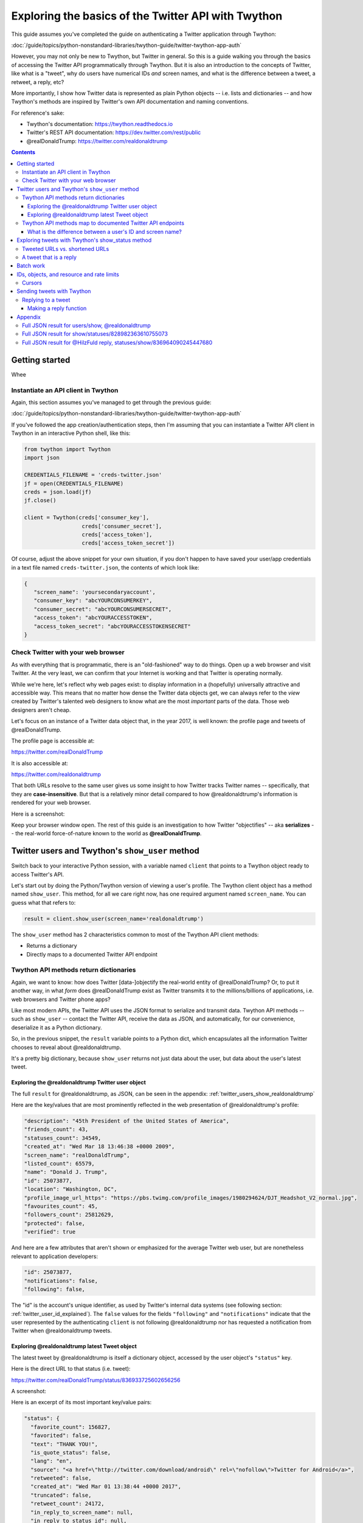 ****************************************************
Exploring the basics of the Twitter API with Twython
****************************************************

This guide assumes you've completed the guide on authenticating a Twitter application through Twython:

:doc:`/guide/topics/python-nonstandard-libraries/twython-guide/twitter-twython-app-auth`

However, you may not only be new to Twython, but Twitter in general. So this is a guide walking you through the basics of accessing the Twitter API programmatically through Twython. But it is also an introduction to the concepts of Twitter, like what is a "tweet", why do users have numerical IDs *and* screen names, and what is the difference between a tweet, a retweet, a reply, etc?

More importantly, I show how Twitter data is represented as plain Python objects -- i.e. lists and dictionaries -- and how Twython's methods are inspired by Twitter's own API documentation and naming conventions.

For reference's sake:

- Twython's documentation: https://twython.readthedocs.io
- Twitter's REST API documentation: https://dev.twitter.com/rest/public
- @realDonaldTrump: https://twitter.com/realdonaldtrump


.. contents::


Getting started
===============

Whee


Instantiate an API client in Twython
------------------------------------

Again, this section assumes you've managed to get through the previous guide:

:doc:`/guide/topics/python-nonstandard-libraries/twython-guide/twitter-twython-app-auth`


If you've followed the app creation/authentication steps, then I'm assuming that you can instantiate a Twitter API client in Twython in an interactive Python shell, like this:

.. code-block:: python

    from twython import Twython
    import json

    CREDENTIALS_FILENAME = 'creds-twitter.json'
    jf = open(CREDENTIALS_FILENAME)
    creds = json.load(jf)
    jf.close()

    client = Twython(creds['consumer_key'],
                      creds['consumer_secret'],
                      creds['access_token'],
                      creds['access_token_secret'])


Of course, adjust the above snippet for your own situation, if you don't happen to have saved your user/app credentials in a text file named ``creds-twitter.json``, the contents of which look like:


.. code-block:: json

    {
       "screen_name": 'yoursecondaryaccount',
       "consumer_key": "abcYOURCONSUMERKEY",
       "consumer_secret": "abcYOURCONSUMERSECRET",
       "access_token": "abcYOURACCESSTOKEN",
       "access_token_secret": "abcYOURACCESSTOKENSECRET"
    }




Check Twitter with your web browser
-----------------------------------

As with everything that is programmatic, there is an "old-fashioned" way to do things. Open up a web browser and visit Twitter. At the very least, we can confirm that your Internet is working and that Twitter is operating normally.

While we're here, let's reflect why web pages exist: to display information in a (hopefully) universally attractive and accessible way. This means that no matter how dense the Twitter data objects get, we can always refer to the *view* created by Twitter's talented web designers to know what are the most *important* parts of the data. Those web designers aren't cheap.

Let's focus on an instance of a Twitter data object that, in the year 2017, is well known: the profile page and tweets of @realDonaldTrump.

The profile page is accessible at:

https://twitter.com/realDonaldTrump

It is also accessible at:

https://twitter.com/realdonaldtrump

That both URLs resolve to the same user gives us some insight to how Twitter tracks Twitter names -- specifically, that they are **case-insensitive**. But that is a relatively minor detail compared to how @realdonaldtrump's information is rendered for your web browser.

Here is a screenshot:

.. image:: images/twitter-realdonaldtrump-profile.jpg


Keep your browser window open. The rest of this guide is an investigation to how Twitter "objectifies" -- aka **serializes** -- the real-world force-of-nature known to the world as **@realDonaldTrump**.


Twitter users and Twython's ``show_user`` method
================================================

Switch back to your interactive Python session, with a variable named ``client`` that points to a Twython object ready to access Twitter's API.

Let's start out by doing the Python/Twython version of viewing a user's profile. The Twython client object has a method named ``show_user``. This method, for all we care right now, has one required argument named ``screen_name``. You can guess what that refers to:

.. code-block:: python

    result = client.show_user(screen_name='realdonaldtrump')

The ``show_user`` method has 2 characteristics common to most of the Twython API client methods:

- Returns a dictionary
- Directly maps to a documented Twitter API endpoint




Twython API methods return dictionaries
---------------------------------------

Again, we want to know: how does Twitter [data-]objectify the real-world entity of @realDonaldTrump? Or, to put it another way, in what *form* does @realDonaldTrump exist as Twitter transmits it to the millions/billions of applications, i.e. web browsers and Twitter phone apps?

Like most modern APIs, the Twitter API uses the JSON format to serialize and transmit data. Twython API methods -- such as ``show_user`` -- contact the Twitter API, receive the data as JSON, and automatically, for our convenience, deserialize it as a Python dictionary.

So, in the previous snippet, the ``result`` variable points to a Python dict, which encapsulates all the information Twitter chooses to reveal about @realdonaldtrump.

It's a pretty big dictionary, because ``show_user`` returns not just data about the user, but data about the user's latest tweet.


Exploring the @realdonaldtrump Twitter user object
^^^^^^^^^^^^^^^^^^^^^^^^^^^^^^^^^^^^^^^^^^^^^^^^^^

The full ``result`` for @realdonaldtrump, as JSON, can be seen in the appendix: :ref:`twitter_users_show_realdonaldtrump`

Here are the key/values that are most prominently reflected in the web presentation of @realdonaldtrump's profile:

.. code-block:: json

      "description": "45th President of the United States of America",
      "friends_count": 43,
      "statuses_count": 34549,
      "created_at": "Wed Mar 18 13:46:38 +0000 2009",
      "screen_name": "realDonaldTrump",
      "listed_count": 65579,
      "name": "Donald J. Trump",
      "id": 25073877,
      "location": "Washington, DC",
      "profile_image_url_https": "https://pbs.twimg.com/profile_images/1980294624/DJT_Headshot_V2_normal.jpg",
      "favourites_count": 45,
      "followers_count": 25812629,
      "protected": false,
      "verified": true


And here are a few attributes that aren't shown or emphasized for the average Twitter web user, but are nonetheless relevant to application developers:


.. code-block:: json

      "id": 25073877,
      "notifications": false,
      "following": false,


The "id" is the account's unique identifier, as used by Twitter's internal data systems (see following section: :ref:`twitter_user_id_explained`). The ``false`` values for the fields ``"following"`` and ``"notifications"`` indicate that the user represented by the authenticating ``client`` is not following @realdonaldtrump nor has requested a notification from Twitter when @realdonaldtrump tweets.

Exploring @realdonaldtrump latest Tweet object
^^^^^^^^^^^^^^^^^^^^^^^^^^^^^^^^^^^^^^^^^^^^^^

The latest tweet by @realdonaldtrump is itself a dictionary object, accessed by the user object's ``"status"`` key.

Here is the direct URL to that status (i.e. tweet):

https://twitter.com/realDonaldTrump/status/836933725602656256

A screenshot:

.. image:: images/twitter-realdonaldtrump-tweet.jpg


Here is an excerpt of its most important key/value pairs:

.. code-block:: json

      "status": {
        "favorite_count": 156827,
        "favorited": false,
        "text": "THANK YOU!",
        "is_quote_status": false,
        "lang": "en",
        "source": "<a href=\"http://twitter.com/download/android\" rel=\"nofollow\">Twitter for Android</a>",
        "retweeted": false,
        "created_at": "Wed Mar 01 13:38:44 +0000 2017",
        "truncated": false,
        "retweet_count": 24172,
        "in_reply_to_screen_name": null,
        "in_reply_to_status_id": null,
        "id": 836933725602656256,
        "in_reply_to_user_id": null,
        "geo": null
      },

Again, some of the fields are confusing without knowing the context of how we're accessing the API on behalf of the authenticated user. Though this tweet has been *retweeted* more than 24,000 times, the ``'retweeted'`` value is ``false``, because the user represented by ``client`` has not yet retweeted (or ``favorited``) this tweet.


To reiterate the concept of data-as-Python-dict, step through the data object using Python expressions:

.. code-block:: python

    >>> result['name']
    'Donald J. Trump'
    >>> result['screen_name']
    'realDonaldTrump'
    >>> result['description']
    '45th President of the United States of America'
    >>> result['created_at']
    'Wed Mar 18 13:46:38 +0000 2009'
    >>> result['status']['text']
    'THANK YOU!'
    >>> result['status']['created_at']
    'Wed Mar 01 13:38:44 +0000 2017'


And might as well try some calculations. What is the ratio of favorites on that tweet versus retweets?


.. code-block:: python

    >>> tweet = result['status']
    >>> tweet['favorite_count'] / tweet['retweet_count']
    6.48796127751117

How many tweets per day, on average, has @realdonaldtrump tweeted since its inception? The ``'created_at'`` field is a human-readable datetime **string** -- ``'Wed Mar 18 13:46:38 +0000 2009'`` -- so we need to convert it to a datetime object before doing the arithmetic:


.. code-block:: python

     >>> from datetime import datetime
     >>> from dateutil import parser
     >>> xtime = parser.parse(result['created_at']).timestamp()
     >>> tsecs = datetime.now().timestamp() - xtime
     >>> tdays = tsecs / (60 * 60 * 24)
     >>> result['statuses_count'] / tdays
     11.889841748974751





Twython API methods map to documented Twitter API endpoints
-----------------------------------------------------------

The Twython library is meant to be a convenience. Rather than having to know exactly the name of the Twitter API endpoint that gets us user profile information, and then accessing that endpoint (e.g. using the **Requests** library) we just have to know about Twython's ``show_user`` method, which executes the HTTP requests, receives the data as raw text, and deserializes it for us.

The Twython authors have decided to make their methods follow very closely to the actual names and conventions of Twitter's documented API endpoints.

In the case of ``show_user``, the corresponding Twitter endpoint is known as ``users/show``.

Its documentation is at:

https://dev.twitter.com/docs/api/1.1/get/users/show

For each Twython method in Twython's source code, the authors conveniently list the corresponding Twitter API URL.

Twython's documentation for the ``show_user`` method can be viewed in your web browser at this URL:

https://twython.readthedocs.io/en/latest/api.html#twython.Twython.show_user

But if you're trying Twython out in **ipython** (which you *should* be), add a **question mark** after a method name to quickly see this info:


.. code-block:: python

    ::emphasize-lines: 1,4

    >>> client.show_user?
    Signature: client.show_user(**params)
    Docstring:
    Returns a variety of information about the user specified by the
    required user_id or screen_name parameter.

    Docs: https://dev.twitter.com/docs/api/1.1/get/users/show
    File:      ~/.pyenv/versions/anaconda3-4.1.1/lib/python3.5/site-packages/twython/endpoints.py
    Type:      method


When I say that the **arguments** of a Twython method map to the **parameters** of API endpoint, I mean that the Twython methods have been designed to use arguments named like the parameters as defined by Twitter.

For the ``users/show`` endpoint, look at the **Parameters** section:

https://dev.twitter.com/rest/reference/get/users/show#parameters

.. image:: images/twitter-api-users-show-params-table.png

There are 3 documented parameters: ``screen_name``, which we just used, and ``user_id`` and ``show_entities``.


.. _twitter_user_id_explained:

What is the difference between a user's ID and screen name?
^^^^^^^^^^^^^^^^^^^^^^^^^^^^^^^^^^^^^^^^^^^^^^^^^^^^^^^^^^^

Like most modern data systems, such as the Social Security Administration or 4chan, data objects in Twitter are tracked internally with unique numbers, independent of their real-world human-readable identifiers (i.e. your "name").

Each Twitter account is assigned a unique integer that never changes no matter how often a Twitter user changes their **screen name**, so that an account's history can be consistently tracked no matter how it changes its human-readable name .

For example, part of the presidential transition from Obama to Trump involved creating new social media accounts for the Trump administration. Before January 20, 2017, the Twitter account known as **@whitehouse** was renamed to **@obamawhitehouse**. And a new account, with an empty Twitter history (but an auto-following of the Obama @whitehouse 13+ million followers) was created and given the screen name of **@whitehouse**.

Additional reading from Recode: `Donald Trump is getting a second Twitter account and 13 million new followers Friday <http://www.recode.net/2017/1/18/14314312/donald-trump-president-tweeting-potus-twitter-obama>`_

Don't take my word for it, use Twython and ``show_user`` to confirm it for yourself:

.. code-block:: python

    >>> w44 = client.show_user(screen_name='obamawhitehouse')
    >>> w45 = client.show_user(screen_name='whitehouse')
    >>> w44['created_at']
    'Fri Apr 10 21:10:30 +0000 2009'
    >>> w45['created_at']
    'Thu Jan 19 22:54:27 +0000 2017'



Remember when we retrieved the data for the @realdonaldtrump user? That data object contains the user ID for @realdonaldtrump:

.. code-block:: python

    >>> u = client.show_user(screen_name='realdonaldtrump')
    >>> u['id']
    25073877


The easiest test of the ``user_id`` parameter for the ``show_user`` method is to see if we can get the @realdonaldtrump data object by referring to its ID: ``25073877``

.. code-block:: python

    >>> v = client.show_user(user_id=25073877)
    >>> v['screen_name']
    'realDonaldTrump'

OK, that was boring. Let's try an arbitrary user ID:


.. code-block:: python

    >>> x = client.show_user(user_id=1000)
    >>> x['screen_name']
    'curiousjordy'
    >>> x['created_at']
    'Sat Jul 15 08:41:38 +0000 2006'


Wow, user ID of ``1000`` was created substantially earlier than @realdonaldtrump, i.e. user ``25073877``. It seems logical that ID ``1`` corresponds to Twitter's first user...

.. code-block:: python

    >>> client.show_user(user_id=1)
    TwythonError: Twitter API returned a 404 (Not Found), User not found.


A TwythonError -- get used to seeing these. We'll see them when Twitter is down. When we've surpassed or API access rate limits. Or when we ask for nonsensical or non-existent values.

I'm going to hand-wave past the very complex concept of `"error handling" <https://docs.python.org/3/tutorial/errors.html>`_ for now (i.e. not by the end of the typical quarter in "learning how to program for the first time")

But for those of you familiar with the concept, if we wanted to find the smallest Twitter user ID that belongs to a retrievable Twitter user, here's one approach using error handling:

.. code-block:: python

    from twython import TwythonError
    xcount = 0

    while True: # don't stop till we get a valid user!
      try:
        xcount += 1
        user = client.show_user(user_id=xcount)
      except TwythonError:
        print("No user for ID of:", xcount)
        continue
      else:
        # successful query
        tmptxt = "User ID of {id} belongs to user named {sname}"
        print(tmptxt.format(id=user['id'], sname=user['screen_name']))
        # must get out of the infinite while loop
        break

The result of that routine:

.. code-block:: text

    No user for ID of: 1
    No user for ID of: 2
    No user for ID of: 3
    No user for ID of: 4
    No user for ID of: 5
    No user for ID of: 6
    No user for ID of: 7
    No user for ID of: 8
    No user for ID of: 9
    No user for ID of: 10
    No user for ID of: 11
    User ID of 12 belongs to user named jack


Who is @jack? The co-founder and a CEO of Twitter:

https://en.wikipedia.org/wiki/Jack_Dorsey

https://twitter.com/jack


A screenshot of his profile:


.. image:: images/twitter-jack-profile.jpg


Exploring tweets with Twython's show_status method
==================================================

Let's now explore the data behind each Tweet object.

The Twython client object has a method named ``show_status``. Invoking the help-operator in the interactive Python shell reveals the basics of the method:

.. code-block:: python

    >>> client.show_status?
    Signature: client.show_status(**params)
    Docstring:
    Returns a single Tweet, specified by the id parameter

    Docs: https://dev.twitter.com/docs/api/1.1/get/statuses/show/%3Aid
    File:      ~/.pyenv/versions/anaconda3-4.1.1/lib/python3.5/site-packages/twython/endpoints.py
    Type:      method


We see that the URL for the corresponding Twitter API endpoint is:

https://dev.twitter.com/docs/api/1.1/get/statuses/show/%3Aid

You can read the docs yourself, the main takeaway is that the API endpoint of ``statuses/show`` -- and, by extension, the ``show_status`` method -- has one required argument: the ID of the tweet to be retrieved.

Tweets, like Twitter users, have numbers for their unique identifiers. Instead of trying to guess a Twitter ID out of thin air, just visit a Twitter profile, click on one of the Tweets, and get the ID from the URL.

For example, here is a tweet from @jack:

https://twitter.com/jack/status/828982363610755073

The tweet's ID is, well, the only number in that URL: ``828982363610755073``

Here is a screenshot of that Tweet on Twitter's website:

.. image:: images/twitter-jack-tweet-828982363610755073.jpg

Note that the Twitter's website is itself an application. One of its features is to seamlessly integrate the replies to a tweet on the tweet's "homepage". But that doesn't mean the reply data is part of the tweet data object, which we can see for ourselves:


.. code-block:: python

    tweet = client.show_status(id=828982363610755073)


The full Tweet object, as JSON, can be seen in the appendix below:

:ref:`twitter_statuses_show_single_tweet`

You might notice that the tweet dictionary has a ``'user'`` key, which points a nested dictionary representing the Twitter user. This is handy when fetching a bunch of tweets without knowing anything about their respective authors. You might guess that this is a common usecase by the fact that the ``show_status`` method requires only an ID of a tweet, and nothing about a user. Or, in more practical terms, each tweet has a unique ID that is unique across every tweet in existence -- thus, a given tweet ID refers to one and only one tweet. And, since each tweet has exactly one and only one author -- there is no need to know the Twitter user when you have the tweet's unique ID.

Tweeted URLs vs. shortened URLs
-------------------------------

If you look at the screenshot of @jack's tweet, you'll notice that the text is rendered as:

    Making progress every day. We'll fix this! https://www.buzzfeed.com/amphtml/charlie …

But what we see is not what we get -- clicking that link will take you to the fully-resolved URL:

    https://www.buzzfeed.com/amphtml/charliewarzel/twitter-tackles-trolls-with-three-new-anti-harassment-featur


But try **right-clicking** the link in your browser, and selecting the **"Copy link address"** action:

.. image:: images/twitter-jack-tweet-right-click-link.png

Check your clipboard to see the copied value. It is the URL:

https://t.co/wRiFAsjmbN

Long story short, everytime you include a URL in a tweet, Twitter automatically passes it through its URL shortening service. Back in the old days, URL shorteners were used so that really long URLs wouldn't completely eat up Twitter's 140-character-per-Tweet limit. That is, users would have to visit a site like https://bit.ly, paste in a long URL, copy the shortened URL, and include use that in their tweet. The URL shortening service -- in this case, bit.ly -- does the work of translating the short URL to its intended destination.

Twitter's ``t.co`` service was created to cut out the middleman. And also, for Twitter to have more analytics. Everytime someone clicks on a ``t.co`` link, Twitter is able to count the total times that short link has been clicked, and information about each individual "click".

In terms of programmatic access, reading the tweet object's ``text`` value will only get you the shortened version of a URL:


.. code-block:: python

    >>> tweet = client.show_status(id=828982363610755073)
    >>> tweet['text']
    "Making progress every day. We'll fix this! https://t.co/wRiFAsjmbN"


Thus, if you want to do an analysis of what sites a Twitter user tweets -- like the analysis done by BuzzFeed on `Here’s Where Donald Trump Gets His News <https://www.buzzfeed.com/charliewarzel/trumps-information-universe>`_ -- you'll have to do one of two things:


1. Access the ``"entities"`` data of a tweet

  The tweet object has several nested dictionaries; ``"entities"`` is where metadata for the tweeted URLs is stored:


  .. code-block:: json

    "entities": {
          "symbols": [],
          "urls": [
            {
              "expanded_url": "https://www.buzzfeed.com/amphtml/charliewarzel/twitter-tackles-trolls-with-three-new-anti-harassment-featur",
              "display_url": "buzzfeed.com/amphtml/charli\u2026",
              "url": "https://t.co/wRiFAsjmbN",
              "indices": [
                43,
                66
              ]
            }
          ],
          "hashtags": [],
          "user_mentions": []
        },


  For any given tweet, here's how to print the expanded URLs (if any) of each URL, as far as Twitter is concerned:


  .. code-block:: python

      for url in tweet['entities']['urls']:
          print(url['expanded_url'])


2. Expand the URL using good-old fashioned HTTP principles

In Twitter's older data, however, there aren't "expanded" tweets. Or, even today, people will tweet a shortened-link, and Twitter will still apply its own ``t.co`` shortening. For example, take a look at this Trump tweet:

https://twitter.com/realDonaldTrump/status/829451566000242688

.. image:: images/twitter-realdonaldtrump-tweet-829451566000242688.jpg

Trump tweeted a pre-shortened link, which Twitter shortened to:

https://t.co/6LmsR5JOSW

The "expanded" version of that Tweet is what Trump originally tweeted:

  ``http://bit.ly/2k4b0imEmersonPoll``

  .. code-block:: python

    >>> xt = client.show_status(id=829451566000242688)
    >>> xt['entities']['urls'][0]

    {'display_url': 'bit.ly/2k4b0imEmerson…',
     'expanded_url': 'http://bit.ly/2k4b0imEmersonPoll',
     'indices': [61, 84],
     'url': 'https://t.co/6LmsR5JOSW'}


What we really want is what ``http://bit.ly/2k4b0imEmersonPoll`` redirects to:

http://thehill.com/homenews/media/318514-trump-admin-seen-as-more-truthful-than-news-media-poll

Handling URL redirects is all part of the plain, HTTP spec. Which means we can use a general web-requesting library, like Requests, to get the final URL:

http://docs.python-requests.org/en/master/user/quickstart/#redirection-and-history

.. code-block:: python

    >>> import requests
    >>> resp = requests.get('http://bit.ly/2k4b0imEmersonPoll')
    >>> resp.url
    'http://thehill.com/homenews/media/318514-trump-admin-seen-as-more-truthful-than-news-media-poll'



I highly recommend reading that BuzzFeed story -- `Here’s Where Donald Trump Gets His News <https://www.buzzfeed.com/charliewarzel/trumps-information-universe>`_ -- it's an interesting example of what you can do when mining Twitter for data is not just an end to itself, but as a proxy into more data sources and a bigger story.



.. _twython_tweet_that_is_a_reply:

A tweet that is a reply
-----------------------

How does Twitter serialize the tweets that are attached as "replies"?

Only one way to find out. Find a tweet that has been replied to, and get that reply-tweet's ID. Let's refer to another tweet by @jack at the following URL:

https://twitter.com/jack/status/836959185220710402


Screenshot of that tweet, which includes the rendering of its most direct/prominent reply:

.. image:: images/twitter-jack-tweet-836959185220710402.jpg


You might have noticed that this tweet by @jack is itself a reply to a previous tweet by @jack. What's that about? It's a common convention for Twitter users to reply to their own tweets when they have a stream-of-consciousness/rant that requires more than 140 characters. Because the Twitter web (and phone) client stiches the original tweet and replies into a single page, it's a good workaround for Twitter's individual tweet limit.


But let's look at the first shown reply by a non-@jack user -- the tweet-reply by @HilzFuld has this direct URL:

https://twitter.com/HilzFuld/status/836964090245447680

Let's get @HilzFuld's reply as a data object in Twython:


.. code-block:: python

    replytweet = client.show_status(id=836964090245447680)


I've included the full object as JSON in the appendix below:

:doc:`twitter_hilzfuld_reply_to_jack_tweet`


For our purposes, it's worth noting that the reply-related fields have values instead of ``null``:


.. code-block:: python

    >>> replytweet['in_reply_to_screen_name']
    'jack'
    >>> replytweet['in_reply_to_status_id']
    836959185220710402
    >>> replytweet['in_reply_to_user_id']
    12


Worth noting when trying to figure out how to send a reply tweet via Twython.



Batch work
==========

(to be expanded upon later)

For the most part, you won't want to be fetching tweets or users one at a time.

For fetching a list of tweets -- 20 by default, and up to 200 at a time -- tweeted by a single user, i.e. the "user timeline", use the ``get_user_timeline`` method, which corresponds to the API endpoint of ``statuses/user_timeline``, which is documented here:

https://dev.twitter.com/docs/api/1.1/get/statuses/user_timeline


For fetching a list of tweets *seen* by the authenticated user, i.e. what you would see when logged in and visiting https://twitter.com, use the ``get_home_timeline`` method, which corresponds to the endpoint of ``statuses/home_timeline``, documented at:

https://dev.twitter.com/docs/api/1.1/get/statuses/home_timeline


If you have a list of tweet IDs, you can get their corresponding data objects in batches of 100 at a time using the ``lookup_status`` method, which refers to the ``statuses/lookup`` endpoint, documented here:

https://dev.twitter.com/docs/api/1.1/get/statuses/lookup


To get a list of up to 5,000 IDs for a user's followers, use the ``get_followers_ids``, which maps to the ``followers/ids`` endpoint, documented here:

https://dev.twitter.com/docs/api/1.1/get/followers/ids


To fetch the data objects for 100 user IDs at a time, use the ``lookup_user`` method, which maps to ``users/lookup``, documented here:


https://dev.twitter.com/rest/reference/get/users/lookup

(section to be expanded on later)


IDs, objects, and resource and rate limits
==========================================

If you have 5,000 or so followers, and you want to find my followers with the most "influence", you'd want to use the ``get_followers_ids`` method:

.. code-block:: python

    result = client.get_followers_ids(screen_name='jack', count=5000)


Because ``get_followers_ids`` is a method that, at a 5000 count limit, won't get all of the data all of the time for every user, it is designed to be run in batches. The most immediate upshot is that ``result`` is **not** a list, but a dictionary:

.. code-block:: python

    >>> result.keys()
    >>> dict_keys(['previous_cursor', 'previous_cursor_str', 'next_cursor_str', 'ids', 'next_cursor'])

Ignoring the concept of "cursor", we see that the ``"ids"`` key points to a list of numbers, presumably user ids. But a list of integers doesn't tell us what we want to know -- **who** each user is, and the attributes, e.g. ``"followers_count"``, for sorting that list of users.

We can "hydrate" those numbers, i.e. transform those IDs into Python dictionaries, by calling another Twython method/Twitter API endpoint: ``lookup_user``, which has a limit of 100 users at a time:

(this is not the most Pythonic way, but whatever)

.. code-block:: python

    result = client.get_followers_ids(screen_name='jack', count=5000)
    fids = result['ids']
    followers = []

    for a in range(0, 5000, 100):
        b = a + 100
        print("On batch:", a, ' to ', b)
        fdata = client.get_followers_ids(user_id=fids[a:b])
        followers.extend(fdata)


If you run the above loop, you'll probably get this:

.. code-block:: python

    On batch: 0  to  100
    On batch: 100  to  200
    On batch: 200  to  300
    On batch: 300  to  400
    On batch: 400  to  500
    On batch: 500  to  600
    On batch: 600  to  700
    On batch: 700  to  800
    On batch: 800  to  900
    On batch: 900  to  1000
    On batch: 1000  to  1100
    On batch: 1100  to  1200
    On batch: 1200  to  1300
    ...
    TwythonRateLimitError: Twitter API returned a 429 (Too Many Requests), Rate limit exceeded

What's a rate limit?

Here's Twitter's documentation:

https://dev.twitter.com/rest/public/rate-limiting

And here's Twython's documentation:

https://twython.readthedocs.io/en/latest/usage/advanced_usage.html#access-headers-of-previous-call

Which basically tells you to do this to figure out how long you can wait before you hammer the Twitter API again.

.. code-block:: python

    client.get_lastfunction_header('x-rate-limit-remaining')
    client.get_lastfunction_header('x-rate-limit-reset')


Welcome to the real world of limited resources!


(section to be expanded on later)


Cursors
-------

(for advanced users)

Twitter limits the maximum number of tweets you can get from a user timeline in a single request: 200. However, it allows you to go back to the past 3,200 tweets. This requires understanding the concept of a Twitter "cursor", or pagination:


https://twython.readthedocs.io/en/latest/usage/advanced_usage.html#search-generator

https://twython.readthedocs.io/en/latest/usage/special_functions.html#cursor



Sending tweets with Twython
===========================

Wouldn't be a complete Twitter guide if we didn't send out a few tweets.

Sending a tweet uses the ``update_status`` method in Twython, which corresponds to the ``statuses/update`` endpoint, documented here:

https://dev.twitter.com/rest/reference/post/statuses/update

.. code-block:: python

    client.update_status(status='hello world from twython')

Like most of Twython's methods, a dictionary is returned; in this case, the dictionary representing the Tweet object.


Replying to a tweet
-------------------


Tweets that are meant to be a **reply** to another tweet are serialized and rendered differently than plain tweets, as we saw in a previous section: :ref:`twython_tweet_that_is_a_reply`.

Sending a tweet meant as a reply uses the ``update_status`` endpoint, but requires the filling out an additional argument, and adding something to the ``status`` argument.


- We must provide the ``in_reply_to_status_id`` argument, which is the ``id`` number of the tweet to which we're replying.
- The ``status`` argument, which is the content of our reply, must include the screen name of the user to whom we are replying.

Given this tweet: https://twitter.com/realDonaldTrump/status/836933725602656256

Our ``update_status`` call looks like this:


.. code-block:: python

    client.update_status(status="You are SOOOO welcome @realdonaldtrump!",
                         in_reply_to_status_id=836933725602656256)

What happens when you don't follow Twitter's requirements for a "reply"? According to the ``statuses/update`` documentation, the ``in_reply_to_status_id`` parameter is "ignored unless the author of the Tweet this parameter references is mentioned within the status text."

Test it out for yourself: you'll see that the tweet will be posted, but it will not be considered as a **reply** to any tweet:

.. code-block:: python

        client.update_status(status="okey dokey annie oakley",
                         in_reply_to_status_id=836933725602656256)

        client.update_status(status="<3 u @realdonaldtrump",
                             in_reply_to_status_id=1)


Making a reply function
^^^^^^^^^^^^^^^^^^^^^^^

Twython's a nice wrapper, but nothing wrong with making a wrapper for the wrapper.

In the previous section, we saw that doing a proper Tweet reply requires a number of cumbersome steps:

- Get the ID of the tweet we're replying to.
- Get the username of that tweet's author
- Add those values to the ``update_status`` call.

Repeating those steps everytime we want to shoot off a quick reply is madness, so let's create the Twython version of what happens when we normally press the **Reply** button in the Twitter web/phone app:

(admittedly, this is an example of where object-oriented design would help...)

.. code-block:: python

    def reply_to_tweet(client, tweet, reply_text="OK"):
        tweet_id = tweet['id']
        author_name = tweet['user']['screen_name']
        reply = "Hey @{}: {}".format(author_name, reply_text)
        r = client.update_status(status=reply, in_reply_to_status_id=tweet_id)
        return r


    sometweet = client.show_status(id=836794907855552518)

    reply_to_tweet(client, sometweet, 'Loved that! MOAR plz')


(ugh that's ugly code!)




Appendix
========

.. _twitter_users_show_realdonaldtrump:



Full JSON result for users/show, @realdonaldtrump
-------------------------------------------------


.. code-block:: json

    {
      "id_str": "25073877",
      "profile_background_image_url": "http://pbs.twimg.com/profile_background_images/530021613/trump_scotland__43_of_70_cc.jpg",
      "profile_text_color": "333333",
      "description": "45th President of the United States of America",
      "utc_offset": -18000,
      "is_translator": false,
      "friends_count": 43,
      "url": null,
      "profile_sidebar_fill_color": "C5CEC0",
      "translator_type": "regular",
      "statuses_count": 34549,
      "created_at": "Wed Mar 18 13:46:38 +0000 2009",
      "has_extended_profile": false,
      "profile_background_image_url_https": "https://pbs.twimg.com/profile_background_images/530021613/trump_scotland__43_of_70_cc.jpg",
      "screen_name": "realDonaldTrump",
      "contributors_enabled": false,
      "status": {
        "id_str": "836933725602656256",
        "place": null,
        "favorite_count": 156827,
        "coordinates": null,
        "entities": {
          "symbols": [],
          "urls": [],
          "hashtags": [],
          "user_mentions": []
        },
        "in_reply_to_user_id_str": null,
        "favorited": false,
        "text": "THANK YOU!",
        "contributors": null,
        "is_quote_status": false,
        "lang": "en",
        "source": "<a href=\"http://twitter.com/download/android\" rel=\"nofollow\">Twitter for Android</a>",
        "retweeted": false,
        "created_at": "Wed Mar 01 13:38:44 +0000 2017",
        "truncated": false,
        "in_reply_to_status_id_str": null,
        "retweet_count": 24172,
        "in_reply_to_screen_name": null,
        "in_reply_to_status_id": null,
        "id": 836933725602656256,
        "in_reply_to_user_id": null,
        "geo": null
      },
      "follow_request_sent": false,
      "profile_background_color": "6D5C18",
      "default_profile": false,
      "profile_location": null,
      "following": false,
      "listed_count": 65579,
      "name": "Donald J. Trump",
      "id": 25073877,
      "entities": {
        "description": {
          "urls": []
        }
      },
      "location": "Washington, DC",
      "profile_image_url_https": "https://pbs.twimg.com/profile_images/1980294624/DJT_Headshot_V2_normal.jpg",
      "is_translation_enabled": true,
      "notifications": false,
      "lang": "en",
      "profile_use_background_image": true,
      "geo_enabled": true,
      "favourites_count": 45,
      "profile_sidebar_border_color": "BDDCAD",
      "followers_count": 25812629,
      "time_zone": "Eastern Time (US & Canada)",
      "profile_image_url": "http://pbs.twimg.com/profile_images/1980294624/DJT_Headshot_V2_normal.jpg",
      "profile_banner_url": "https://pbs.twimg.com/profile_banners/25073877/1485301108",
      "profile_background_tile": true,
      "protected": false,
      "profile_link_color": "0D5B73",
      "default_profile_image": false,
      "verified": true
    }

.. _twitter_statuses_show_single_tweet:


Full JSON result for show/statuses/828982363610755073
-----------------------------------------------------

.. code-block:: json

    {
      "id_str": "828982363610755073",
      "place": null,
      "favorite_count": 268,
      "user": {
        "following": true,
        "statuses_count": 21453,
        "id_str": "12",
        "listed_count": 27171,
        "name": "jack",
        "default_profile_image": false,
        "is_translator": false,
        "profile_background_color": "EBEBEB",
        "entities": {
          "description": {
            "urls": []
          }
        },
        "translator_type": "regular",
        "description": "",
        "utc_offset": -28800,
        "profile_image_url_https": "https://pbs.twimg.com/profile_images/768529565966667776/WScYY_cq_normal.jpg",
        "protected": false,
        "is_translation_enabled": false,
        "friends_count": 2538,
        "notifications": false,
        "lang": "en",
        "url": null,
        "profile_sidebar_fill_color": "F3F3F3",
        "profile_use_background_image": true,
        "geo_enabled": true,
        "favourites_count": 16257,
        "location": "California, USA",
        "created_at": "Tue Mar 21 20:50:14 +0000 2006",
        "profile_sidebar_border_color": "DFDFDF",
        "has_extended_profile": true,
        "followers_count": 3986061,
        "profile_background_image_url_https": "https://abs.twimg.com/images/themes/theme7/bg.gif",
        "screen_name": "jack",
        "time_zone": "Pacific Time (US & Canada)",
        "contributors_enabled": false,
        "profile_image_url": "http://pbs.twimg.com/profile_images/768529565966667776/WScYY_cq_normal.jpg",
        "profile_banner_url": "https://pbs.twimg.com/profile_banners/12/1483046077",
        "profile_background_tile": false,
        "follow_request_sent": false,
        "id": 12,
        "profile_link_color": "990000",
        "profile_background_image_url": "http://abs.twimg.com/images/themes/theme7/bg.gif",
        "profile_text_color": "333333",
        "default_profile": false,
        "verified": true
      },
      "coordinates": null,
      "entities": {
        "symbols": [],
        "urls": [
          {
            "expanded_url": "https://www.buzzfeed.com/amphtml/charliewarzel/twitter-tackles-trolls-with-three-new-anti-harassment-featur",
            "display_url": "buzzfeed.com/amphtml/charli\u2026",
            "url": "https://t.co/wRiFAsjmbN",
            "indices": [
              43,
              66
            ]
          }
        ],
        "hashtags": [],
        "user_mentions": []
      },
      "in_reply_to_user_id_str": null,
      "favorited": false,
      "text": "Making progress every day. We'll fix this! https://t.co/wRiFAsjmbN",
      "contributors": null,
      "is_quote_status": false,
      "lang": "en",
      "source": "<a href=\"http://twitter.com/download/iphone\" rel=\"nofollow\">Twitter for iPhone</a>",
      "retweeted": false,
      "possibly_sensitive": false,
      "created_at": "Tue Feb 07 15:02:51 +0000 2017",
      "truncated": false,
      "in_reply_to_status_id_str": null,
      "retweet_count": 61,
      "in_reply_to_screen_name": null,
      "possibly_sensitive_appealable": false,
      "in_reply_to_status_id": null,
      "id": 828982363610755073,
      "in_reply_to_user_id": null,
      "geo": null
    }



.. _twitter_hilzfuld_reply_to_jack_tweet:


Full JSON result for @HilzFuld reply, statuses/show/836964090245447680
----------------------------------------------------------------------

.. code-block:: json


    {
      "id_str": "836964090245447680",
      "place": null,
      "favorite_count": 20,
      "user": {
        "following": false,
        "statuses_count": 164112,
        "id_str": "15930061",
        "listed_count": 2322,
        "name": "Hillel Fuld",
        "default_profile_image": false,
        "is_translator": false,
        "profile_background_color": "010C12",
        "entities": {
          "description": {
            "urls": []
          },
          "url": {
            "urls": [
              {
                "expanded_url": "http://HillelFuld.com",
                "display_url": "HillelFuld.com",
                "url": "https://t.co/1jWZiUGsAw",
                "indices": [
                  0,
                  23
                ]
              }
            ]
          }
        },
        "translator_type": "none",
        "description": "Co-Founder @ZCastApp; Blogger TechCrunch | Venturebeat | The Next Web | Huffpo | SAI | Mashable; Mentor Google | MSFT; Startup Advisor; Family Man, Carnivore",
        "utc_offset": 7200,
        "profile_image_url_https": "https://pbs.twimg.com/profile_images/804023141290962946/c5OUZUoG_normal.jpg",
        "protected": false,
        "is_translation_enabled": false,
        "friends_count": 1630,
        "notifications": false,
        "lang": "en",
        "url": "https://t.co/1jWZiUGsAw",
        "profile_sidebar_fill_color": "252429",
        "profile_use_background_image": true,
        "geo_enabled": true,
        "favourites_count": 4692,
        "location": "Israel",
        "created_at": "Thu Aug 21 11:21:02 +0000 2008",
        "profile_sidebar_border_color": "181A1E",
        "has_extended_profile": true,
        "followers_count": 31984,
        "profile_background_image_url_https": "https://pbs.twimg.com/profile_background_images/614764377/e7odsyn7mzlhbi33yvtl.jpeg",
        "screen_name": "HilzFuld",
        "time_zone": "Jerusalem",
        "contributors_enabled": false,
        "profile_image_url": "http://pbs.twimg.com/profile_images/804023141290962946/c5OUZUoG_normal.jpg",
        "profile_banner_url": "https://pbs.twimg.com/profile_banners/15930061/1373391596",
        "profile_background_tile": false,
        "follow_request_sent": false,
        "id": 15930061,
        "profile_link_color": "2FC2EF",
        "profile_background_image_url": "http://pbs.twimg.com/profile_background_images/614764377/e7odsyn7mzlhbi33yvtl.jpeg",
        "profile_text_color": "666666",
        "default_profile": false,
        "verified": true
      },
      "coordinates": null,
      "entities": {
        "symbols": [],
        "urls": [],
        "hashtags": [],
        "user_mentions": [
          {
            "screen_name": "jack",
            "indices": [
              0,
              5
            ],
            "id": 12,
            "id_str": "12",
            "name": "jack"
          }
        ]
      },
      "in_reply_to_user_id_str": "12",
      "favorited": false,
      "text": "@jack How can someone who's been on the platform from pretty much day one give you serious feedback privately?",
      "contributors": null,
      "is_quote_status": false,
      "lang": "en",
      "source": "<a href=\"http://tapbots.com/tweetbot\" rel=\"nofollow\">Tweetbot for i\u039fS</a>",
      "retweeted": false,
      "created_at": "Wed Mar 01 15:39:23 +0000 2017",
      "truncated": false,
      "in_reply_to_status_id_str": "836959185220710402",
      "retweet_count": 2,
      "in_reply_to_screen_name": "jack",
      "in_reply_to_status_id": 836959185220710402,
      "id": 836964090245447680,
      "in_reply_to_user_id": 12,
      "geo": null
    }
